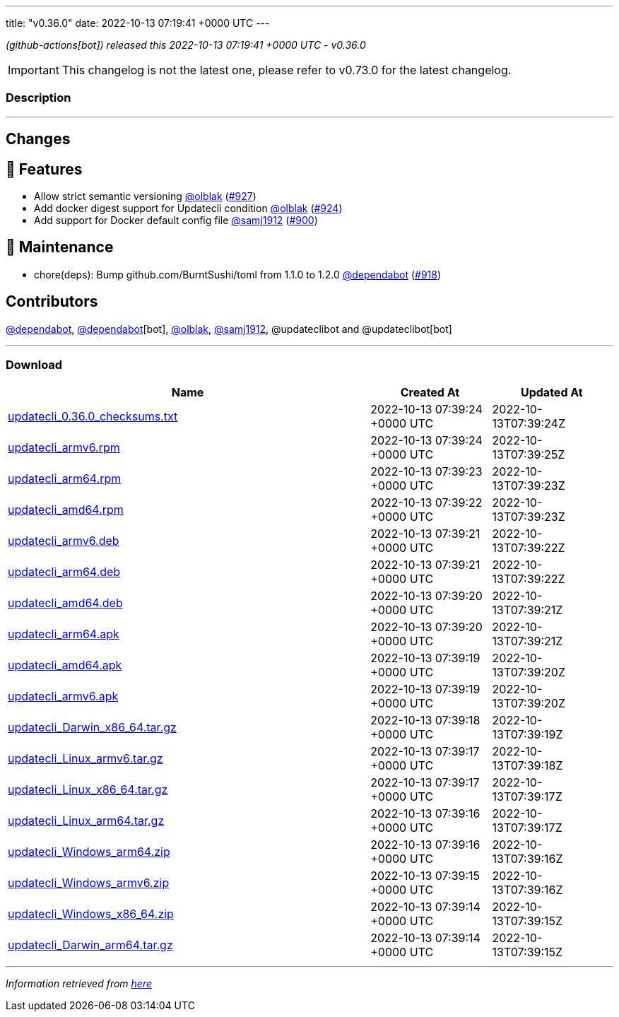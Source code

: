 ---
title: "v0.36.0"
date: 2022-10-13 07:19:41 +0000 UTC
---

// Disclaimer: this file is generated, do not edit it manually.


__ (github-actions[bot]) released this 2022-10-13 07:19:41 +0000 UTC - v0.36.0__



IMPORTANT: This changelog is not the latest one, please refer to v0.73.0 for the latest changelog.


=== Description

---

++++

<h2>Changes</h2>
<h2>🚀 Features</h2>
<ul>
<li>Allow strict semantic versioning <a class="user-mention notranslate" data-hovercard-type="user" data-hovercard-url="/users/olblak/hovercard" data-octo-click="hovercard-link-click" data-octo-dimensions="link_type:self" href="https://github.com/olblak">@olblak</a> (<a class="issue-link js-issue-link" data-error-text="Failed to load title" data-id="1407235749" data-permission-text="Title is private" data-url="https://github.com/updatecli/updatecli/issues/927" data-hovercard-type="pull_request" data-hovercard-url="/updatecli/updatecli/pull/927/hovercard" href="https://github.com/updatecli/updatecli/pull/927">#927</a>)</li>
<li>Add docker digest support for Updatecli condition <a class="user-mention notranslate" data-hovercard-type="user" data-hovercard-url="/users/olblak/hovercard" data-octo-click="hovercard-link-click" data-octo-dimensions="link_type:self" href="https://github.com/olblak">@olblak</a> (<a class="issue-link js-issue-link" data-error-text="Failed to load title" data-id="1406158732" data-permission-text="Title is private" data-url="https://github.com/updatecli/updatecli/issues/924" data-hovercard-type="pull_request" data-hovercard-url="/updatecli/updatecli/pull/924/hovercard" href="https://github.com/updatecli/updatecli/pull/924">#924</a>)</li>
<li>Add support for Docker default config file <a class="user-mention notranslate" data-hovercard-type="user" data-hovercard-url="/users/samj1912/hovercard" data-octo-click="hovercard-link-click" data-octo-dimensions="link_type:self" href="https://github.com/samj1912">@samj1912</a> (<a class="issue-link js-issue-link" data-error-text="Failed to load title" data-id="1393626492" data-permission-text="Title is private" data-url="https://github.com/updatecli/updatecli/issues/900" data-hovercard-type="pull_request" data-hovercard-url="/updatecli/updatecli/pull/900/hovercard" href="https://github.com/updatecli/updatecli/pull/900">#900</a>)</li>
</ul>
<h2>🧰 Maintenance</h2>
<ul>
<li>chore(deps): Bump github.com/BurntSushi/toml from 1.1.0 to 1.2.0 <a class="user-mention notranslate" data-hovercard-type="organization" data-hovercard-url="/orgs/dependabot/hovercard" data-octo-click="hovercard-link-click" data-octo-dimensions="link_type:self" href="https://github.com/dependabot">@dependabot</a> (<a class="issue-link js-issue-link" data-error-text="Failed to load title" data-id="1402992064" data-permission-text="Title is private" data-url="https://github.com/updatecli/updatecli/issues/918" data-hovercard-type="pull_request" data-hovercard-url="/updatecli/updatecli/pull/918/hovercard" href="https://github.com/updatecli/updatecli/pull/918">#918</a>)</li>
</ul>
<h2>Contributors</h2>
<p><a class="user-mention notranslate" data-hovercard-type="organization" data-hovercard-url="/orgs/dependabot/hovercard" data-octo-click="hovercard-link-click" data-octo-dimensions="link_type:self" href="https://github.com/dependabot">@dependabot</a>, <a class="user-mention notranslate" data-hovercard-type="organization" data-hovercard-url="/orgs/dependabot/hovercard" data-octo-click="hovercard-link-click" data-octo-dimensions="link_type:self" href="https://github.com/dependabot">@dependabot</a>[bot], <a class="user-mention notranslate" data-hovercard-type="user" data-hovercard-url="/users/olblak/hovercard" data-octo-click="hovercard-link-click" data-octo-dimensions="link_type:self" href="https://github.com/olblak">@olblak</a>, <a class="user-mention notranslate" data-hovercard-type="user" data-hovercard-url="/users/samj1912/hovercard" data-octo-click="hovercard-link-click" data-octo-dimensions="link_type:self" href="https://github.com/samj1912">@samj1912</a>, @updateclibot and @updateclibot[bot]</p>

++++

---



=== Download

[cols="3,1,1" options="header" frame="all" grid="rows"]
|===
| Name | Created At | Updated At

| link:https://github.com/updatecli/updatecli/releases/download/v0.36.0/updatecli_0.36.0_checksums.txt[updatecli_0.36.0_checksums.txt] | 2022-10-13 07:39:24 +0000 UTC | 2022-10-13T07:39:24Z

| link:https://github.com/updatecli/updatecli/releases/download/v0.36.0/updatecli_armv6.rpm[updatecli_armv6.rpm] | 2022-10-13 07:39:24 +0000 UTC | 2022-10-13T07:39:25Z

| link:https://github.com/updatecli/updatecli/releases/download/v0.36.0/updatecli_arm64.rpm[updatecli_arm64.rpm] | 2022-10-13 07:39:23 +0000 UTC | 2022-10-13T07:39:23Z

| link:https://github.com/updatecli/updatecli/releases/download/v0.36.0/updatecli_amd64.rpm[updatecli_amd64.rpm] | 2022-10-13 07:39:22 +0000 UTC | 2022-10-13T07:39:23Z

| link:https://github.com/updatecli/updatecli/releases/download/v0.36.0/updatecli_armv6.deb[updatecli_armv6.deb] | 2022-10-13 07:39:21 +0000 UTC | 2022-10-13T07:39:22Z

| link:https://github.com/updatecli/updatecli/releases/download/v0.36.0/updatecli_arm64.deb[updatecli_arm64.deb] | 2022-10-13 07:39:21 +0000 UTC | 2022-10-13T07:39:22Z

| link:https://github.com/updatecli/updatecli/releases/download/v0.36.0/updatecli_amd64.deb[updatecli_amd64.deb] | 2022-10-13 07:39:20 +0000 UTC | 2022-10-13T07:39:21Z

| link:https://github.com/updatecli/updatecli/releases/download/v0.36.0/updatecli_arm64.apk[updatecli_arm64.apk] | 2022-10-13 07:39:20 +0000 UTC | 2022-10-13T07:39:21Z

| link:https://github.com/updatecli/updatecli/releases/download/v0.36.0/updatecli_amd64.apk[updatecli_amd64.apk] | 2022-10-13 07:39:19 +0000 UTC | 2022-10-13T07:39:20Z

| link:https://github.com/updatecli/updatecli/releases/download/v0.36.0/updatecli_armv6.apk[updatecli_armv6.apk] | 2022-10-13 07:39:19 +0000 UTC | 2022-10-13T07:39:20Z

| link:https://github.com/updatecli/updatecli/releases/download/v0.36.0/updatecli_Darwin_x86_64.tar.gz[updatecli_Darwin_x86_64.tar.gz] | 2022-10-13 07:39:18 +0000 UTC | 2022-10-13T07:39:19Z

| link:https://github.com/updatecli/updatecli/releases/download/v0.36.0/updatecli_Linux_armv6.tar.gz[updatecli_Linux_armv6.tar.gz] | 2022-10-13 07:39:17 +0000 UTC | 2022-10-13T07:39:18Z

| link:https://github.com/updatecli/updatecli/releases/download/v0.36.0/updatecli_Linux_x86_64.tar.gz[updatecli_Linux_x86_64.tar.gz] | 2022-10-13 07:39:17 +0000 UTC | 2022-10-13T07:39:17Z

| link:https://github.com/updatecli/updatecli/releases/download/v0.36.0/updatecli_Linux_arm64.tar.gz[updatecli_Linux_arm64.tar.gz] | 2022-10-13 07:39:16 +0000 UTC | 2022-10-13T07:39:17Z

| link:https://github.com/updatecli/updatecli/releases/download/v0.36.0/updatecli_Windows_arm64.zip[updatecli_Windows_arm64.zip] | 2022-10-13 07:39:16 +0000 UTC | 2022-10-13T07:39:16Z

| link:https://github.com/updatecli/updatecli/releases/download/v0.36.0/updatecli_Windows_armv6.zip[updatecli_Windows_armv6.zip] | 2022-10-13 07:39:15 +0000 UTC | 2022-10-13T07:39:16Z

| link:https://github.com/updatecli/updatecli/releases/download/v0.36.0/updatecli_Windows_x86_64.zip[updatecli_Windows_x86_64.zip] | 2022-10-13 07:39:14 +0000 UTC | 2022-10-13T07:39:15Z

| link:https://github.com/updatecli/updatecli/releases/download/v0.36.0/updatecli_Darwin_arm64.tar.gz[updatecli_Darwin_arm64.tar.gz] | 2022-10-13 07:39:14 +0000 UTC | 2022-10-13T07:39:15Z

|===


---

__Information retrieved from link:https://github.com/updatecli/updatecli/releases/tag/v0.36.0[here]__

